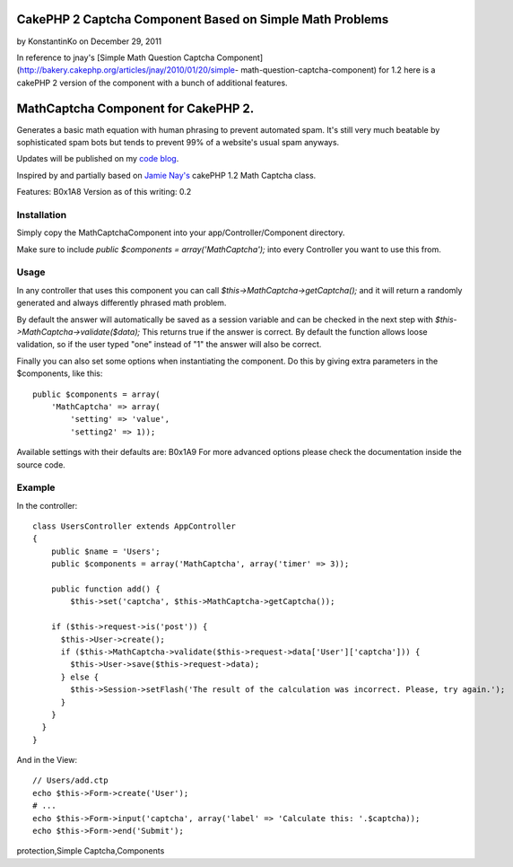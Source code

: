 CakePHP 2 Captcha Component Based on Simple Math Problems
=========================================================

by KonstantinKo on December 29, 2011

In reference to jnay's [Simple Math Question Captcha
Component](http://bakery.cakephp.org/articles/jnay/2010/01/20/simple-
math-question-captcha-component) for 1.2 here is a cakePHP 2 version
of the component with a bunch of additional features.


MathCaptcha Component for CakePHP 2.
====================================

Generates a basic math equation with human phrasing to prevent
automated spam. It's still very much beatable by sophisticated spam
bots but tends to prevent 99% of a website's usual spam anyways.

Updates will be published on my `code blog`_.

Inspired by and partially based on `Jamie Nay's`_ cakePHP 1.2 Math
Captcha class.

Features:
B0x1A8
Version as of this writing: 0.2


Installation
------------

Simply copy the MathCaptchaComponent into your
app/Controller/Component directory.

Make sure to include `public $components = array('MathCaptcha');` into
every Controller you want to use this from.


Usage
-----

In any controller that uses this component you can call
`$this->MathCaptcha->getCaptcha();` and it will return a randomly
generated and always differently phrased math problem.

By default the answer will automatically be saved as a session
variable and can be checked in the next step with
`$this->MathCaptcha->validate($data);` This returns true if the answer
is correct. By default the function allows loose validation, so if the
user typed "one" instead of "1" the answer will also be correct.

Finally you can also set some options when instantiating the
component. Do this by giving extra parameters in the $components, like
this:

::

    public $components = array(
        'MathCaptcha' => array(
            'setting' => 'value',
            'setting2' => 1));

Available settings with their defaults are:
B0x1A9
For more advanced options please check the documentation inside the
source code.


Example
-------

In the controller:

::

    class UsersController extends AppController
    {
        public $name = 'Users';
        public $components = array('MathCaptcha', array('timer' => 3));
    
        public function add() {
            $this->set('captcha', $this->MathCaptcha->getCaptcha());
    
        if ($this->request->is('post')) {
          $this->User->create();
          if ($this->MathCaptcha->validate($this->request->data['User']['captcha'])) {
            $this->User->save($this->request->data);
          } else {
            $this->Session->setFlash('The result of the calculation was incorrect. Please, try again.');
          }
        } 
      }
    }

And in the View:

::

    // Users/add.ctp
    echo $this->Form->create('User');
    # ...
    echo $this->Form->input('captcha', array('label' => 'Calculate this: '.$captcha));
    echo $this->Form->end('Submit');




.. _Jamie Nay's: https://github.com/jamienay/math_captcha_component
.. _code blog: http://codefool.tumblr.com/

.. author:: KonstantinKo
.. categories:: articles, components
.. tags:: forms,component,captcha,captcha component,spam,spam
protection,Simple Captcha,Components

